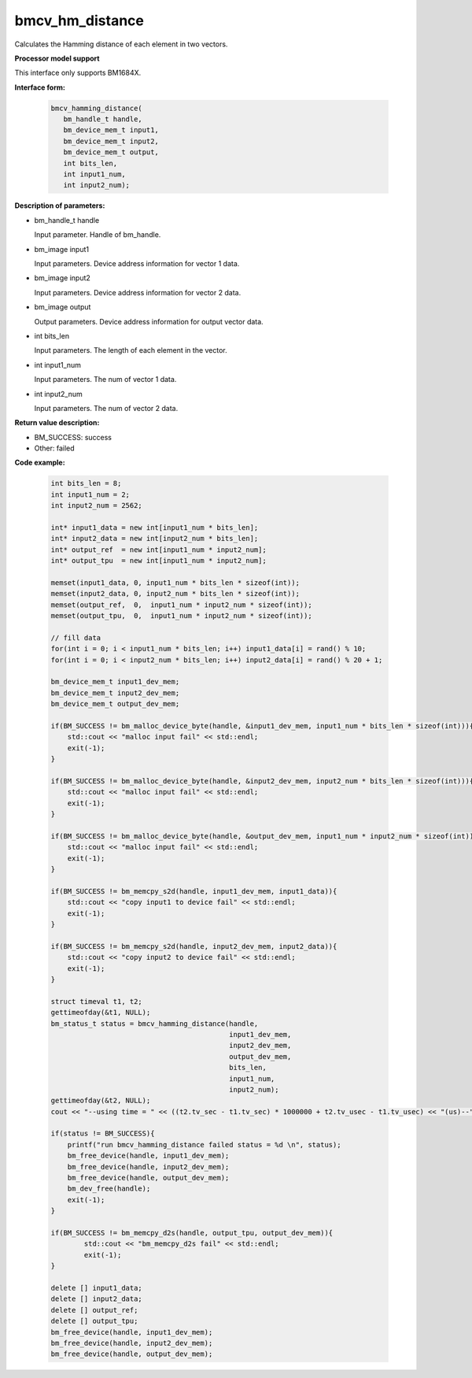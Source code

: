 bmcv_hm_distance
==================

Calculates the Hamming distance of each element in two vectors.


**Processor model support**

This interface only supports BM1684X.


**Interface form:**

    .. code-block:: c

         bmcv_hamming_distance(
            bm_handle_t handle,
            bm_device_mem_t input1,
            bm_device_mem_t input2,
            bm_device_mem_t output,
            int bits_len,
            int input1_num,
            int input2_num);

**Description of parameters:**

* bm_handle_t handle

  Input parameter. Handle of bm_handle.

* bm_image input1

  Input parameters. Device address information for vector 1 data.

* bm_image input2

  Input parameters. Device address information for vector 2 data.

* bm_image output

  Output parameters. Device address information for output vector data.

* int bits_len

  Input parameters. The length of each element in the vector.

* int input1_num

  Input parameters. The num of vector 1 data.

* int input2_num

  Input parameters. The num of vector 2 data.


**Return value description:**

* BM_SUCCESS: success

* Other: failed


**Code example:**


    .. code-block:: c

        int bits_len = 8;
        int input1_num = 2;
        int input2_num = 2562;

        int* input1_data = new int[input1_num * bits_len];
        int* input2_data = new int[input2_num * bits_len];
        int* output_ref  = new int[input1_num * input2_num];
        int* output_tpu  = new int[input1_num * input2_num];

        memset(input1_data, 0, input1_num * bits_len * sizeof(int));
        memset(input2_data, 0, input2_num * bits_len * sizeof(int));
        memset(output_ref,  0,  input1_num * input2_num * sizeof(int));
        memset(output_tpu,  0,  input1_num * input2_num * sizeof(int));

        // fill data
        for(int i = 0; i < input1_num * bits_len; i++) input1_data[i] = rand() % 10;
        for(int i = 0; i < input2_num * bits_len; i++) input2_data[i] = rand() % 20 + 1;

        bm_device_mem_t input1_dev_mem;
        bm_device_mem_t input2_dev_mem;
        bm_device_mem_t output_dev_mem;

        if(BM_SUCCESS != bm_malloc_device_byte(handle, &input1_dev_mem, input1_num * bits_len * sizeof(int))){
            std::cout << "malloc input fail" << std::endl;
            exit(-1);
        }

        if(BM_SUCCESS != bm_malloc_device_byte(handle, &input2_dev_mem, input2_num * bits_len * sizeof(int))){
            std::cout << "malloc input fail" << std::endl;
            exit(-1);
        }

        if(BM_SUCCESS != bm_malloc_device_byte(handle, &output_dev_mem, input1_num * input2_num * sizeof(int))){
            std::cout << "malloc input fail" << std::endl;
            exit(-1);
        }

        if(BM_SUCCESS != bm_memcpy_s2d(handle, input1_dev_mem, input1_data)){
            std::cout << "copy input1 to device fail" << std::endl;
            exit(-1);
        }

        if(BM_SUCCESS != bm_memcpy_s2d(handle, input2_dev_mem, input2_data)){
            std::cout << "copy input2 to device fail" << std::endl;
            exit(-1);
        }

        struct timeval t1, t2;
        gettimeofday(&t1, NULL);
        bm_status_t status = bmcv_hamming_distance(handle,
                                                   input1_dev_mem,
                                                   input2_dev_mem,
                                                   output_dev_mem,
                                                   bits_len,
                                                   input1_num,
                                                   input2_num);
        gettimeofday(&t2, NULL);
        cout << "--using time = " << ((t2.tv_sec - t1.tv_sec) * 1000000 + t2.tv_usec - t1.tv_usec) << "(us)--" << endl;

        if(status != BM_SUCCESS){
            printf("run bmcv_hamming_distance failed status = %d \n", status);
            bm_free_device(handle, input1_dev_mem);
            bm_free_device(handle, input2_dev_mem);
            bm_free_device(handle, output_dev_mem);
            bm_dev_free(handle);
            exit(-1);
        }

        if(BM_SUCCESS != bm_memcpy_d2s(handle, output_tpu, output_dev_mem)){
                std::cout << "bm_memcpy_d2s fail" << std::endl;
                exit(-1);
        }

        delete [] input1_data;
        delete [] input2_data;
        delete [] output_ref;
        delete [] output_tpu;
        bm_free_device(handle, input1_dev_mem);
        bm_free_device(handle, input2_dev_mem);
        bm_free_device(handle, output_dev_mem);